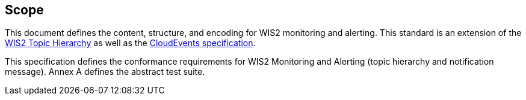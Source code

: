 == Scope

This document defines the content, structure, and encoding for WIS2 monitoring and alerting. This standard is an extension of the <<wis2-topic-hierarchy, WIS2 Topic Hierarchy>> as well as the <<cloud-events, CloudEvents specification>>.

This specification defines the conformance requirements for WIS2 Monitoring and Alerting (topic hierarchy and notification message).  Annex A defines the abstract test suite.
